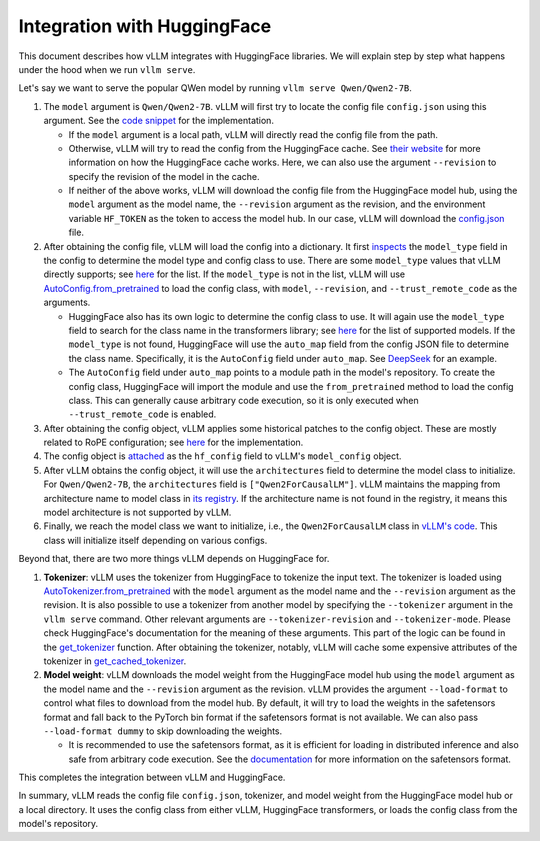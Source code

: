 Integration with HuggingFace
===================================

This document describes how vLLM integrates with HuggingFace libraries. We will explain step by step what happens under the hood when we run ``vllm serve``.

Let's say we want to serve the popular QWen model by running ``vllm serve Qwen/Qwen2-7B``.

1. The ``model`` argument is ``Qwen/Qwen2-7B``. vLLM will first try to locate the config file ``config.json`` using this argument. See the `code snippet <https://github.com/vllm-project/vllm/blob/10b67d865d92e376956345becafc249d4c3c0ab7/vllm/transformers_utils/config.py#L75>`__ for the implementation.

   - If the ``model`` argument is a local path, vLLM will directly read the config file from the path.

   - Otherwise, vLLM will try to read the config from the HuggingFace cache. See `their website <https://huggingface.co/docs/huggingface_hub/en/package_reference/environment_variables#hfhome>`__ for more information on how the HuggingFace cache works. Here, we can also use the argument ``--revision`` to specify the revision of the model in the cache.

   - If neither of the above works, vLLM will download the config file from the HuggingFace model hub, using the ``model`` argument as the model name, the ``--revision`` argument as the revision, and the environment variable ``HF_TOKEN`` as the token to access the model hub. In our case, vLLM will download the `config.json <https://huggingface.co/Qwen/Qwen2-7B/blob/main/config.json>`_ file.

2. After obtaining the config file, vLLM will load the config into a dictionary. It first `inspects <https://github.com/vllm-project/vllm/blob/10b67d865d92e376956345becafc249d4c3c0ab7/vllm/transformers_utils/config.py#L189>`__ the ``model_type`` field in the config to determine the model type and config class to use. There are some ``model_type`` values that vLLM directly supports; see `here <https://github.com/vllm-project/vllm/blob/10b67d865d92e376956345becafc249d4c3c0ab7/vllm/transformers_utils/config.py#L48>`__ for the list. If the ``model_type`` is not in the list, vLLM will use `AutoConfig.from_pretrained <https://huggingface.co/docs/transformers/en/model_doc/auto#transformers.AutoConfig.from_pretrained>`__ to load the config class, with ``model``, ``--revision``, and ``--trust_remote_code`` as the arguments.

   - HuggingFace also has its own logic to determine the config class to use. It will again use the ``model_type`` field to search for the class name in the transformers library; see `here <https://github.com/huggingface/transformers/tree/main/src/transformers/models>`__ for the list of supported models. If the ``model_type`` is not found, HuggingFace will use the ``auto_map`` field from the config JSON file to determine the class name. Specifically, it is the ``AutoConfig`` field under ``auto_map``. See `DeepSeek <https://huggingface.co/deepseek-ai/DeepSeek-V2.5/blob/main/config.json>`__ for an example.

   - The ``AutoConfig`` field under ``auto_map`` points to a module path in the model's repository. To create the config class, HuggingFace will import the module and use the ``from_pretrained`` method to load the config class. This can generally cause arbitrary code execution, so it is only executed when ``--trust_remote_code`` is enabled.

3. After obtaining the config object, vLLM applies some historical patches to the config object. These are mostly related to RoPE configuration; see `here <https://github.com/vllm-project/vllm/blob/127c07480ecea15e4c2990820c457807ff78a057/vllm/transformers_utils/config.py#L244>`__ for the implementation.

4. The config object is `attached <https://github.com/vllm-project/vllm/blob/10b67d865d92e376956345becafc249d4c3c0ab7/vllm/config.py#L195>`__ as the ``hf_config`` field to vLLM's ``model_config`` object.

5. After vLLM obtains the config object, it will use the ``architectures`` field to determine the model class to initialize. For ``Qwen/Qwen2-7B``, the ``architectures`` field is ``["Qwen2ForCausalLM"]``. vLLM maintains the mapping from architecture name to model class in `its registry <https://github.com/vllm-project/vllm/blob/127c07480ecea15e4c2990820c457807ff78a057/vllm/model_executor/models/registry.py#L80>`__. If the architecture name is not found in the registry, it means this model architecture is not supported by vLLM.

6. Finally, we reach the model class we want to initialize, i.e., the ``Qwen2ForCausalLM`` class in `vLLM's code <https://github.com/vllm-project/vllm/blob/127c07480ecea15e4c2990820c457807ff78a057/vllm/model_executor/models/qwen2.py#L364>`__. This class will initialize itself depending on various configs.

Beyond that, there are two more things vLLM depends on HuggingFace for.

1. **Tokenizer**: vLLM uses the tokenizer from HuggingFace to tokenize the input text. The tokenizer is loaded using `AutoTokenizer.from_pretrained <https://huggingface.co/docs/transformers/en/model_doc/auto#transformers.AutoTokenizer.from_pretrained>`__ with the ``model`` argument as the model name and the ``--revision`` argument as the revision. It is also possible to use a tokenizer from another model by specifying the ``--tokenizer`` argument in the ``vllm serve`` command. Other relevant arguments are ``--tokenizer-revision`` and ``--tokenizer-mode``. Please check HuggingFace's documentation for the meaning of these arguments. This part of the logic can be found in the `get_tokenizer <https://github.com/vllm-project/vllm/blob/127c07480ecea15e4c2990820c457807ff78a057/vllm/transformers_utils/tokenizer.py#L87>`__ function. After obtaining the tokenizer, notably, vLLM will cache some expensive attributes of the tokenizer in `get_cached_tokenizer <https://github.com/vllm-project/vllm/blob/127c07480ecea15e4c2990820c457807ff78a057/vllm/transformers_utils/tokenizer.py#L24>`__.

2. **Model weight**: vLLM downloads the model weight from the HuggingFace model hub using the ``model`` argument as the model name and the ``--revision`` argument as the revision. vLLM provides the argument ``--load-format`` to control what files to download from the model hub. By default, it will try to load the weights in the safetensors format and fall back to the PyTorch bin format if the safetensors format is not available. We can also pass ``--load-format dummy`` to skip downloading the weights.

   - It is recommended to use the safetensors format, as it is efficient for loading in distributed inference and also safe from arbitrary code execution. See the `documentation <https://huggingface.co/docs/safetensors/en/index>`__ for more information on the safetensors format.

This completes the integration between vLLM and HuggingFace.

In summary, vLLM reads the config file ``config.json``, tokenizer, and model weight from the HuggingFace model hub or a local directory. It uses the config class from either vLLM, HuggingFace transformers, or loads the config class from the model's repository.
